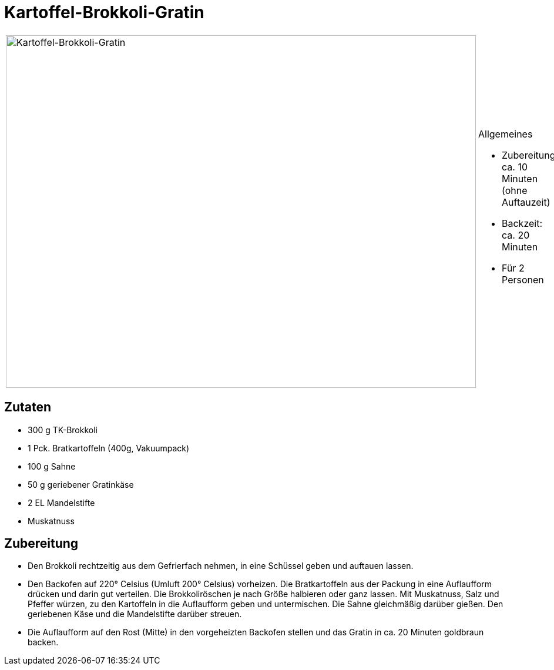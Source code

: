 = Kartoffel-Brokkoli-Gratin

[cols="1,1", frame="none", grid="none"]
|===
a|image::kartoffel_brokkoli_gratin.jpg[Kartoffel-Brokkoli-Gratin,width=800,height=600,pdfwidth=80%,align="center"]
a|.Allgemeines
* Zubereitung: ca. 10 Minuten (ohne Auftauzeit)
* Backzeit: ca. 20 Minuten
* Für 2 Personen
|===

== Zutaten

* 300 g TK-Brokkoli
* 1 Pck. Bratkartoffeln (400g, Vakuumpack)
* 100 g Sahne
* 50 g geriebener Gratinkäse
* 2 EL Mandelstifte
* Muskatnuss

== Zubereitung

- Den Brokkoli rechtzeitig aus dem Gefrierfach nehmen, in eine Schüssel
geben und auftauen lassen.
- Den Backofen auf 220° Celsius (Umluft 200° Celsius) vorheizen. Die
Bratkartoffeln aus der Packung in eine Auflaufform drücken und darin gut
verteilen. Die Brokkoliröschen je nach Größe halbieren oder ganz lassen.
Mit Muskatnuss, Salz und Pfeffer würzen, zu den Kartoffeln in die
Auflaufform geben und untermischen. Die Sahne gleichmäßig darüber
gießen. Den geriebenen Käse und die Mandelstifte darüber streuen.
- Die Auflaufform auf den Rost (Mitte) in den vorgeheizten Backofen
stellen und das Gratin in ca. 20 Minuten goldbraun backen.
